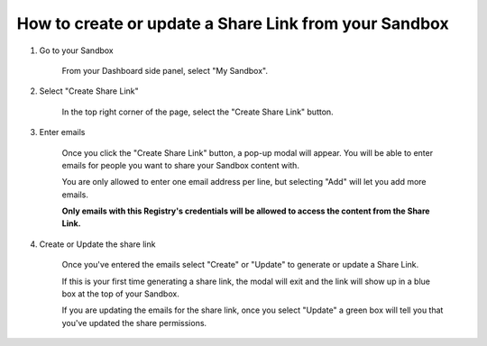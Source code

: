 How to create or update a Share Link from your Sandbox
======================================================

1. Go to your Sandbox

    From your Dashboard side panel, select "My Sandbox".
    
    .. screenshot::
        :server_path: /account/home
        :alt:
        :login: {'url': '/login', "username": "alice@aristotle.example.com", "password": "Administrator"}
        :crop_element: nav.main.navbar
        :box: #user_sidebar a[href="/account/sandbox"]
        :crop_element_padding: 0,000,600,0
        
2. Select "Create Share Link"

    In the top right corner of the page, select the "Create Share Link" button.
    
    .. screenshot::
        :server_path: /account/sandbox
        :alt:
        :login: {'url': '/login', "username": "alice@aristotle.example.com", "password": "Administrator"}
        :crop_element: nav.main.navbar
        :box: button[class="btn btn-primary pull-right"]
        :crop_element_padding: 0,000,600,0
        
3. Enter emails

    Once you click the "Create Share Link" button, a pop-up modal will appear. You will be able to enter emails for people you want to share your Sandbox content with. 
    
    .. screenshot::
        :server_path: /account/sandbox
        :form_data: [
         {'emails-0':"reggie@aristotle.example.com", '__submit__': False}
         ]
        :alt:
        :login: {'url': '/login', "username": "alice@aristotle.example.com", "password": "Administrator"}
        :crop_element: nav.main.navbar
        :crop_element_padding: 0,000,600,0
        

        browser.find_element_by_css_selector('button.btn.btn-primary.pull-right').click()
        
        import time
        time.sleep(2)
        
        
    You are only allowed to enter one email address per line, but selecting "Add" will let you add more emails. 
    
    **Only emails with this Registry's credentials will be allowed to access the content from the Share Link.**
    
4. Create or Update the share link

    Once you've entered the emails select "Create" or "Update" to generate or update a Share Link. 
    
    If this is your first time generating a share link, the modal will exit and the link will show up in a blue box at the top of your Sandbox. 
    
    .. screenshot::
        :server_path: /account/sandbox
        :form_data: [
         {'emails-0':"reggie@aristotle.example.com", '__submit__': False}
         ]
        :alt:
        :login: {'url': '/login', "username": "alice@aristotle.example.com", "password": "Administrator"}
        :crop_element: nav.main.navbar
        :clicker: .modal-content button[type="submit"]
        :crop_element_padding: 0,000,600,0
    
        browser.find_element_by_css_selector('button.btn.btn-primary.pull-right').click()
        
        
        import time
        time.sleep(2)
        
    If you are updating the emails for the share link, once you select "Update" a green box will tell you that you've updated the share permissions.         
        
    .. screenshot::
        :alt:
        :crop_element: nav.main.navbar
        :crop_element_padding: 0,000,600,0
    
        browser.find_element_by_css_selector('.modal-content button[type="submit"]').click()
        
        
        import time
        time.sleep(2)


    
    
